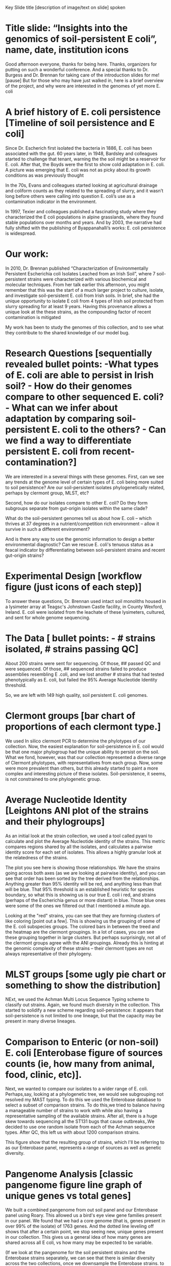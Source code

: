 Key
Slide title [description of image/text on slide]
spoken





* Title slide: “Insights into  the genomics of soil-persistent E coli”, name, date, institution icons
 Good afternoon everyone, thanks for being here. Thanks, organizers for putting on such a wonderful conference.  And a special thanks to Dr. Burgess and Dr. Brennan for taking care of the introduction slides for me! [pause] But for those who may have just walked in, here is a brief overview of the project, and why were are interested in the genomes of  yet more E. coli

* A brief history of E. coli persistence [Timeline of soil persistence and E coli]
Since Dr. Escherich first isolated the bacteria in 1886, E. coli has been associated with the gut. 60 years later, in 1948, Bardsley and colleagues started to challenge that tenant, warning the the soil might be a reservoir for E. coli.  After that, the Boyds were the first to show cold adaptation in E. coli.  A picture was emerging that E. coli was not as picky about its growth conditions as was previously thought

In the 70s, Evans and colleagues started looking at agricultural drainage and coliform counts as they related to the spreading of slurry, and it wasn’t long before others were calling into question E. coli’s use as a contamination indicator in the environment.

In 1997, Texier and colleagues published a fascinating study where they characterized the E coli populations in alpine grasslands, where they found stable populations  over months and years.  And by 2003, the narrative had fully shifted with the publishing of Byappanahalli’s works: E. coli persistence is widespread.

* Our work:
 In 2010, Dr. Brennan published “Characterization of Environmentally Persistent Escherichia coli Isolates Leached from an Irish Soil”, where 7 soil-persistent strains were characterized with various biochemical and molecular techniques.  From her talk earlier this afternoon, you might remember that this was the start of a much larger project to culture, isolate, and investigate soil-persistent E. coli from Irish soils. In brief, she had the unique opportunity to isolate E coli from 4 types of Irish soil protected from slurry spreading for at least 9 years.  Having this provenance allows a unique look at the these strains, as the compounding factor of recent contamination is mitigated

My work has been to study the genomes of this collection, and to see what they contribute to the shared knowledge of our model bug.

* Research Questions [sequentially revealed bullet points: -What types of E. coli are able to persist in Irish soil? - How do their genomes compare to other sequenced E. coli? - What can we infer about adaptation by comparing soil-persistent E. coli to the others? - Can we find a way to differentiate persistent E. coli from recent-contamination?]
We are interested in a several things with these genomes.  First, can we see any trends at the genome level of certain types of E. coli being more suited to soil persistence?  Are our soil-persistent isolates phylogenetically related, perhaps by clermont group, MLST, etc?

Second, how do our isolates compare to other E. coli?  Do they form subgroups separate from gut-origin isolates within the same clade?

What do the soil-persistent genomes tell us about how E. coli -- which thrives at 37 degrees in a nutrient/competition rich environment -- allow it survive in such a different environment?

And is there any way to use the genomic information to design a better environmental diagnostic?  Can we rescue E. coli's tenuous status as a feacal indicator by differentiating between soil-persistent strains and recent gut-origin strains?

* Experimental Design [workflow figure (just icons of each step)]
To answer these questions, Dr. Brennan used intact soil monoliths housed in a lysimeter array at Teagsc's Johnstown Castle facility, in County Wexford, Ireland.  E. coli were isolated from the leachate of these lysimeters, cultured, and sent for whole genome sequencing.

* The Data [ bullet points: - # strains isolated, # strains passing QC]
About 200 strains were sent for sequencing.  Of those, ## passed QC and were sequenced.  Of those, ## sequenced strains failed to produce assemblies resembling E .coli, and we lost another # strains that had tested phenotypically as E. coli, but failed the 95% Average Nucleotide Identity threshold.

So, we are left with 149 high quality, soil persistent E. coli genomes.

* Clermont groups [bar chart of proportions of each clermont type.]
We used In silico clermont PCR to determine the phylotypes of our collection.  Now, the easiest explanation for soil-persistence in E. coil would be that one major phylogroup had the unique ability to persist on the soil.  What we fond, however, was that our collection represented a diverse range of Clermont phylotypes, with representatives from each group.  Now, some were more prevalent than others, but this already started to paint a more complex and interesting picture of these isolates.  Soil-persistence, it seems, is not constrained to one phylogenetic group.


* Average Nucleotide Identity [Leightons ANI plot of the strains and their phylogroups]
As an initial look at the strain collection, we used a tool called pyani to calculate and plot the Average Nucleotide identity of the strains.  This metric compares regions shared by all the isolates, and calculates a pairwise identity score for each set of isolates.  This allows a highly granular look at the relatedness of the strains.

The plot you see here is showing those relationships.  We have the strains going across both axes (as we are looking at pairwise identity), and you can see that order has been sorted by the tree derived from the relationships.  Anything greater than 95% identity will be red, and anything less than that will be blue.  That 95% threshold is an established heuristic for species boundary, so what this is showing us is our true E. coli i red, and strains (perhaps of the Escherichia genus or more distant) in blue.  Those blue ones were some of the ones we filtered out that I mentioned a minute ago.

Looking at the "red" strains, you can see that they are forming clusters of like coloring [point out a few].  This is showing us the grouping of some of the E. coli subspecies groups.  The colored bars in between the treed and the heatmap are the clermont groupings.  In a lot of cases, you can see these grouping together in large clusters. But perhaps surprisingly, not all of the clermont groups agree with the ANI groupings.  Already this is hinting at the genomic complexity  of these strains -- their clermont types are not always representative of their phylogeny.


* MLST groups [some ugly pie chart or something to show the distribution]
NExt, we used the Achman Multi Locus Sequence Typing scheme to classify out strains.  Again, we found much diversity in the collection.  This started to solidify a new scheme regarding soil-persistence:  it appears that soil-persistence is not limited to one lineage, but that the capacity may be present in many diverse lineages.

*  Comparison to Enteric (or non-soil) E. coli [Enterobase figure of sources counts (ie, how many from animal, food, clinic, etc)].
Next, we wanted to compare our isolates to a wider range of E. coli.  Perhaps,say, looking at a phylogenetic tree, we would see subgrouping not resolved my MAST typing.  To do this we used the Enterobase database to select a subset of comparison strains.  To do this,we tried to balance having a manageable number of strains to work with while also having a representative sampling of the available strains.  After all, there is a huge skew towards sequencing all the ST131 bugs that cause outbreaks,.We decided to use one random isolate from each of the Achman sequence types. After QC, this left us with about 1200 comparison strains.

This figure show that the resulting group of strains, which I'll be referring to as our Enterobase panel, represents a range of sources as well as genetic diversity.

* Pangenome Analysis [classic pangenome figure line graph of unique genes vs total genes]
We built a combined pangenome from out soil panel and our Enterobase panel using Roary.  This allowed us a bird's eye view gene families present in our panel.  We  found that we had a core genome (that is, genes present in over 99% of the isolate) of 1763 genes.  And the dotted line leveling off shows that after a certain point, we stop seeing new, unique genes present in our collection.  This gives us a general idea of how many genes are shared across all E coli, vs how many may be expected to be variable.

(If we look at the pangenome for the soil persistent strains and the Enterobase strains separately, we can see that there is similar diversity across the two collections, once we downsample the Enterobase strains. to batch the size of the soil panel). #still need to do this analysis.

* Scory, round 1 [table of some
Using this pangenome, we the used a software called Scaory to calculate some common genome wide association study statistics. This, we were hoping, would reveal some candidate genes that may be differentially present in our soil collection relative to the Enterobase collection. Scoary uses the pangenome output along with a list of traits for each strain to generate this analysis.

When we first ran this, we got a variety of strange results.  Again, this is supposed to show us genes that are present in the soil panel, but not in the Enterobase panel, or vice versa.  Those of you familiar with transcription would be surprised at this list, as elongation factor TU was listed as being only present in some of our strains.  As Elongation factor TU is a thoroughly essential gene, we realized that there must be some error occurring.

* Assessing Assemblies [image (or figure) of genome missannotation at the end of contigs]
We manually inspected some of the loci in question, comparing some of our soil isolate assemblies and some of the Enterobase assemblies.  None of our assembles were complete genomes, meaning that the genome is represented as multiple shorter lenghts of DNA called contigs (or contiguous regions). We found that there was an What we found was that due to the way the that our genome annotations are handled at the ends of contigs are often error prone.  What you can see here are three reference genome on top, and one of our assembles of interest in the bottom.  The black lines represent contig breaks.  Notice how the gene we are centered on (in this case EF-Tu, looks to be about X kb long in our references, but only about half of the gene is present in our assembly.  What I don't show here is that a different contig has the missing part.  Because both sequences match EF-Tu, both are annotated as such, even though neither is a full length gene. this was a systemic problem for all our assemblies, and particularly for repeated genes which cause particular problems for genome assemble

* shameless plug [picture of the poster]
Interested in genome assembly?  Come talk to me more down at poster ###! #riboSeed

* Fixing contig end annotations [annofilt logo, github information]
So in order to circumvent this issue of dodgey annotations at contig ends messing up our differential presence analysis, we needed a way of filtering out those annotations.  Surprisingly (given the number of pangenome studies in recent years), no such tool seemed to exist.  We built a tool called *annofilt*, which, in a nutshell, uses a pangenome from complete genomes to filter our potentially problematic annotations from contig end missassemblies.

* Filtering annotations with annofilt [table of old and new pangenome statistics, density plot of genes lost, or boxplot of genes lost.  Thoughts?]
We ran all of our assemblies through annofilt (it takes about 20seconds for an E. coli sized genomes).  in this table, you can see that we lost about 15% of the genes searched the ends of contigs (roughly 60 annotations per genome.  Even though we lost annotations, you can see from the table that we actually /increased/ our pangenome size.  The truncated, miss-assembled genes had inflated the total number of genes by about 5000.  Using annofilt was able to remove a lot of noise from that data.

* Rerunning Scoary
After rerunning scoary, we got a new list of candidate genes.  From our analysis so far, there is no "smoking gun" gene conferring this ability to thrive in the soil.



* Future work
From here, we will be partitioning our collections by lineage and by phenotype and looking at the "sub-pangenomes within our collection.  We are hoping to uncover differences between our soil-persistent strains at some level, whether that is within clermont group, sequence type, plasmid collection, or other features.

We are also investigating the virulence capacity of these strains, the Antimicrobial resistence, and which plasmids they're harboring.

This, combined with the work that colleagues are doing to characterize the phenotypes exhibited by these strains. will give us a more complete view of these highly flexible bacteria.  And hopefully, by understanding the soil-persistence, we have more insight into how the versatility of E. coli contributes to its impact on Human health.

* Conclusions [ bullet points]
So what have we learned? Well, first of all, these soil-persistent E. coli represent diverse lineages.  There is no "soil-persistent clade" by any typing scheme we explored.

As you heard earlier, there is no cut-and-dry metabolic set of traits that confers this phenotype along -- these bugs have a range of growth rates, substrate possibilities, etc.

We have learned that  pangenome analysis is sensitive to genome assembly and genome annotation steps.  When dealing with incomplete genomes especially, special care must be taken to ensure that any results gained are representative, trustworthy, and meaningful.
